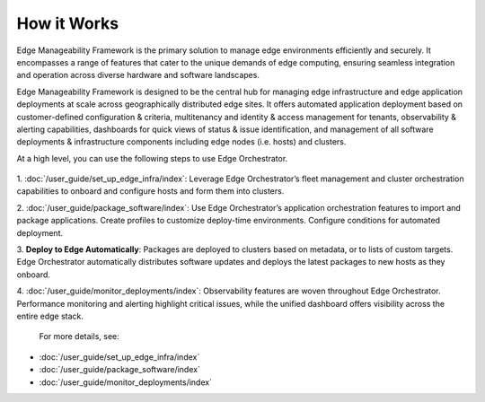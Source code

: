 How it Works
============

Edge Manageability Framework is the primary solution to manage edge environments
efficiently and securely. It encompasses a range of features that cater to the
unique demands of edge computing, ensuring seamless integration and operation
across diverse hardware and software landscapes.

Edge Manageability Framework is designed to be the central hub for managing
edge infrastructure and edge application deployments at scale across
geographically distributed edge sites. It offers automated application
deployment based on customer-defined configuration & criteria, multitenancy
and identity & access management for tenants, observability & alerting
capabilities, dashboards for quick views of status & issue identification,
and management of all software deployments & infrastructure components including
edge nodes (i.e. hosts) and clusters.

At a high level, you can use the following steps to use Edge Orchestrator.

  .. figure:: ./images/how_it_works2.png
      :alt: How it works

1. :doc:`/user_guide/set_up_edge_infra/index`: Leverage Edge Orchestrator’s fleet
management and cluster orchestration capabilities to onboard and configure
hosts and form them into clusters.

2. :doc:`/user_guide/package_software/index`: Use Edge Orchestrator’s application
orchestration features to import and package applications. Create profiles to
customize deploy-time environments. Configure conditions for automated
deployment.

3. **Deploy to Edge Automatically**: Packages are deployed to clusters based on
metadata, or to lists of custom targets. Edge Orchestrator automatically
distributes software updates and deploys the latest packages to new hosts as
they onboard.

4. :doc:`/user_guide/monitor_deployments/index`: Observability features are woven throughout Edge
Orchestrator. Performance monitoring and alerting highlight critical issues,
while the unified dashboard offers visibility across the entire edge stack.

 For more details, see:

•	:doc:`/user_guide/set_up_edge_infra/index`
•	:doc:`/user_guide/package_software/index`
•	:doc:`/user_guide/monitor_deployments/index`
